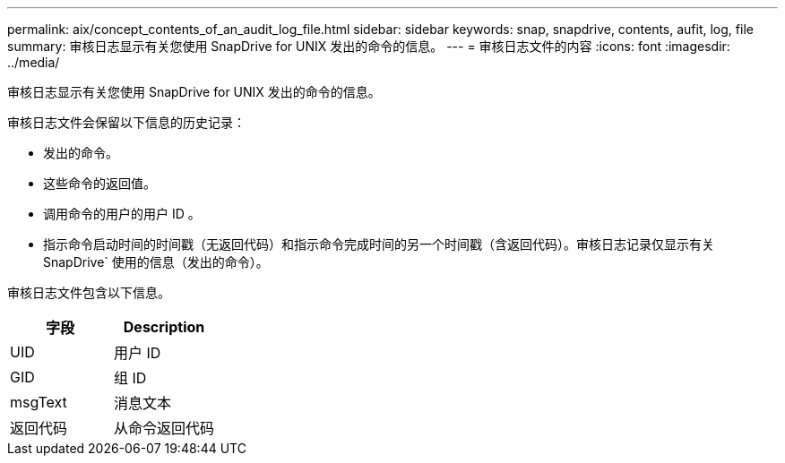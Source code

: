 ---
permalink: aix/concept_contents_of_an_audit_log_file.html 
sidebar: sidebar 
keywords: snap, snapdrive, contents, aufit, log, file 
summary: 审核日志显示有关您使用 SnapDrive for UNIX 发出的命令的信息。 
---
= 审核日志文件的内容
:icons: font
:imagesdir: ../media/


[role="lead"]
审核日志显示有关您使用 SnapDrive for UNIX 发出的命令的信息。

审核日志文件会保留以下信息的历史记录：

* 发出的命令。
* 这些命令的返回值。
* 调用命令的用户的用户 ID 。
* 指示命令启动时间的时间戳（无返回代码）和指示命令完成时间的另一个时间戳（含返回代码）。审核日志记录仅显示有关 SnapDrive` 使用的信息（发出的命令）。


审核日志文件包含以下信息。

|===
| 字段 | Description 


 a| 
UID
 a| 
用户 ID



 a| 
GID
 a| 
组 ID



 a| 
msgText
 a| 
消息文本



 a| 
返回代码
 a| 
从命令返回代码

|===